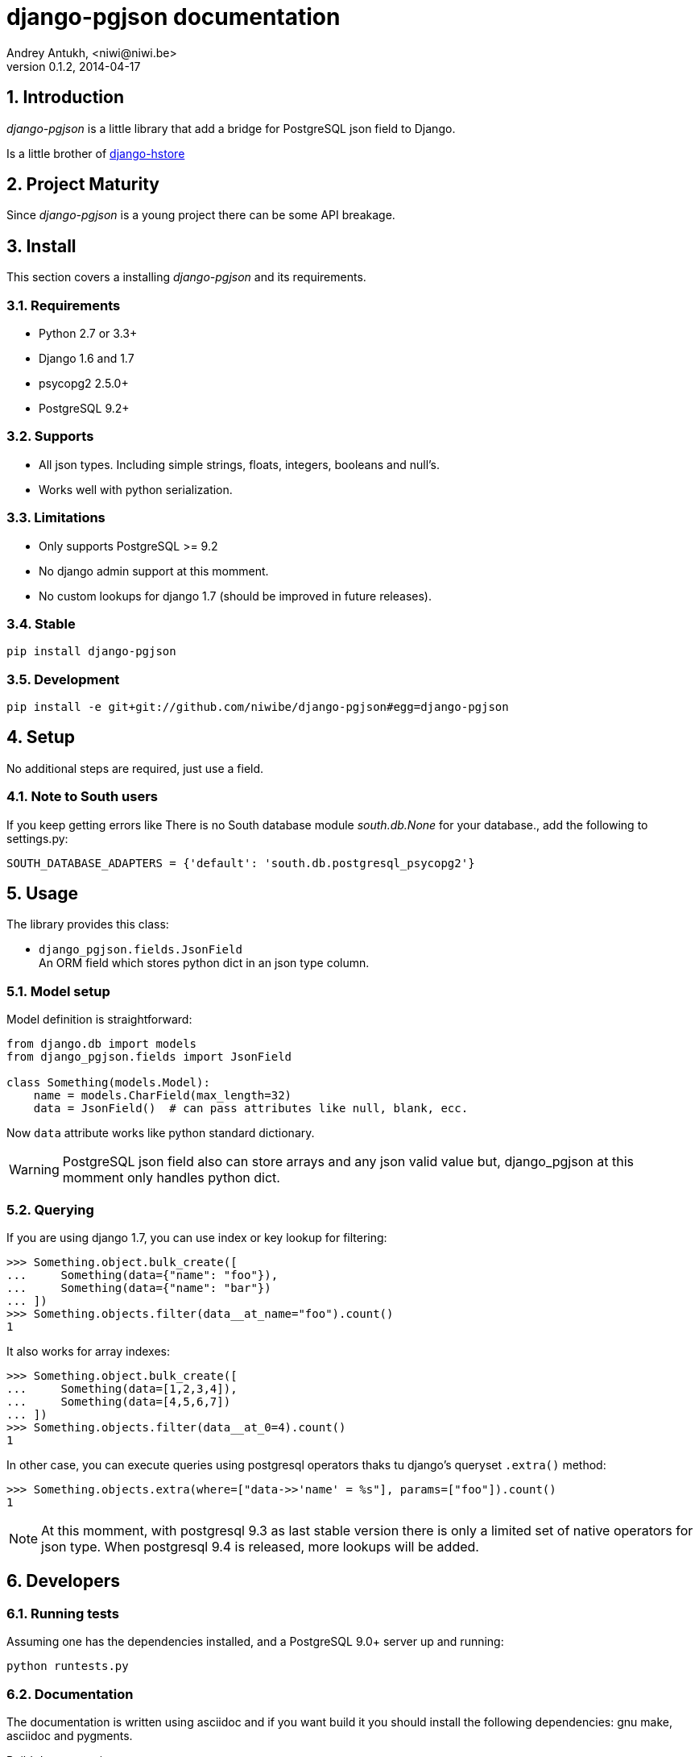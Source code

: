 django-pgjson documentation
===========================
Andrey Antukh, <niwi@niwi.be>
0.1.2, 2014-04-17

:toc:
:numbered:


Introduction
------------

_django-pgjson_ is a little library that add a bridge for PostgreSQL json field to Django.

Is a little brother of link:https://github.com/djangonauts/django-hstore[django-hstore]

Project Maturity
----------------

Since _django-pgjson_ is a young project there can be some API breakage.

Install
-------

This section covers a installing _django-pgjson_ and its requirements.

Requirements
~~~~~~~~~~~~

- Python 2.7 or 3.3+
- Django 1.6 and 1.7
- psycopg2 2.5.0+
- PostgreSQL 9.2+

Supports
~~~~~~~~

- All json types. Including simple strings, floats, integers, booleans and null's.
- Works well with python serialization.

Limitations
~~~~~~~~~~~

- Only supports PostgreSQL >= 9.2
- No django admin support at this momment.
- No custom lookups for django 1.7 (should be improved in future releases).

Stable
~~~~~~

[source, bash]
----
pip install django-pgjson
----

Development
~~~~~~~~~~~

[source, bash]
----
pip install -e git+git://github.com/niwibe/django-pgjson#egg=django-pgjson
----

Setup
-----

No additional steps are required, just use a field.


Note to South users
~~~~~~~~~~~~~~~~~~~

If you keep getting errors like There is no South database module 'south.db.None'
for your database., add the following to settings.py:

[source, python]
----
SOUTH_DATABASE_ADAPTERS = {'default': 'south.db.postgresql_psycopg2'}
----

Usage
-----

The library provides this class:

- `django_pgjson.fields.JsonField` +
  An ORM field which stores python dict in an json type column.


Model setup
~~~~~~~~~~~

.Model definition is straightforward:
[source, python]
----
from django.db import models
from django_pgjson.fields import JsonField

class Something(models.Model):
    name = models.CharField(max_length=32)
    data = JsonField()  # can pass attributes like null, blank, ecc.
----

Now `data` attribute works like python standard dictionary.

WARNING: PostgreSQL json field also can store arrays and any json valid value
but, django_pgjson at this momment only handles python dict.


Querying
~~~~~~~~

If you are using django 1.7, you can use index or key lookup for filtering:

[source, pycon]
----
>>> Something.object.bulk_create([
...     Something(data={"name": "foo"}),
...     Something(data={"name": "bar"})
... ])
>>> Something.objects.filter(data__at_name="foo").count()
1
----

It also works for array indexes:

[source, pycon]
----
>>> Something.object.bulk_create([
...     Something(data=[1,2,3,4]),
...     Something(data=[4,5,6,7])
... ])
>>> Something.objects.filter(data__at_0=4).count()
1
----

In other case, you can execute queries using postgresql operators thaks tu
django's queryset `.extra()` method:

[source, python]
----
>>> Something.objects.extra(where=["data->>'name' = %s"], params=["foo"]).count()
1
----


NOTE: At this momment, with postgresql 9.3 as last stable version there is only a
limited set of native operators for json type. When postgresql 9.4 is released, 
more lookups will be added.


Developers
----------

Running tests
~~~~~~~~~~~~~

Assuming one has the dependencies installed, and a PostgreSQL 9.0+ server up and running:

[source, bash]
----
python runtests.py
----


Documentation
~~~~~~~~~~~~~

The documentation is written using asciidoc and if you want build it
you should install the following dependencies: gnu make, asciidoc and pygments.

.Build documentation
[source,bash]
----
cd doc/
make
chromium index.html
----

.Deploy documentation
[source, bash]
----
./build-docs.sh
git push -u origin gh-pages
git checkout master
----


How to contribute
~~~~~~~~~~~~~~~~~

- Follow PEP8, Style Guide for Python Code
- Fork this repo
- Write code
- Write tests for your code
- Ensure all tests pass
- Document your changes
- Send pull request

Deprecation policy
~~~~~~~~~~~~~~~~~~

At any momment of time, django-pgjson developers will mantain support for two versions of django.